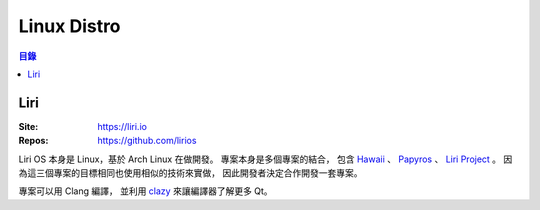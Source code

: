 ========================================
Linux Distro
========================================


.. contents:: 目錄


Liri
========================================

:Site: https://liri.io
:Repos: https://github.com/lirios

Liri OS 本身是 Linux，基於 Arch Linux 在做開發。
專案本身是多個專案的結合，
包含
`Hawaii <http://hawaiios.org/>`_ 、
`Papyros <http://papyros.io/>`_ 、
`Liri Project <https://github.com/liri-project>`_ 。
因為這三個專案的目標相同也使用相似的技術來實做，
因此開發者決定合作開發一套專案。

專案可以用 Clang 編譯，
並利用 `clazy <https://github.com/KDE/clazy>`_ 來讓編譯器了解更多 Qt。
